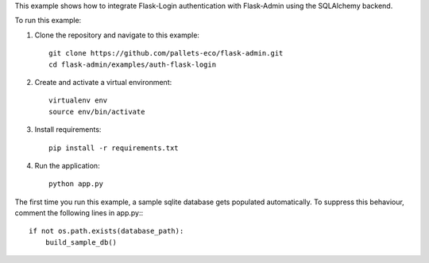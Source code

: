 This example shows how to integrate Flask-Login authentication with Flask-Admin using the SQLAlchemy backend.

To run this example:

1. Clone the repository and navigate to this example::

     git clone https://github.com/pallets-eco/flask-admin.git
     cd flask-admin/examples/auth-flask-login

2. Create and activate a virtual environment::

     virtualenv env
     source env/bin/activate

3. Install requirements::

     pip install -r requirements.txt

4. Run the application::

     python app.py

The first time you run this example, a sample sqlite database gets populated automatically. To suppress this behaviour,
comment the following lines in app.py:::

     if not os.path.exists(database_path):
         build_sample_db()
